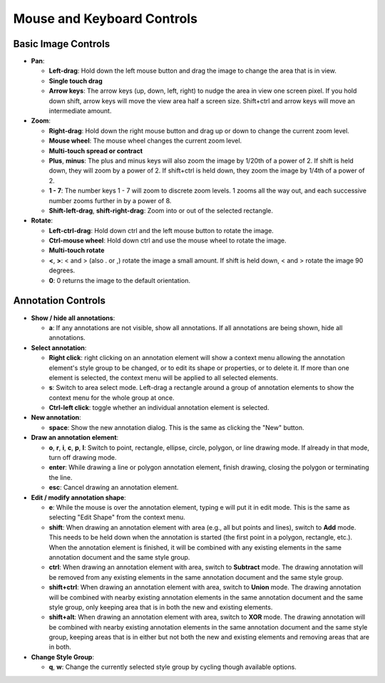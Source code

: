 Mouse and Keyboard Controls
===========================

Basic Image Controls
--------------------

- **Pan**:

  - **Left-drag**: Hold down the left mouse button and drag the image to change
    the area that is in view.

  - **Single touch drag**

  - **Arrow keys**: The arrow keys (up, down, left, right) to nudge the area in
    view one screen pixel.  If you hold down shift, arrow keys will move the
    view area half a screen size.  Shift+ctrl and arrow keys will move an
    intermediate amount.

- **Zoom**:

  - **Right-drag**: Hold down the right mouse button and drag up or down to
    change the current zoom level.

  - **Mouse wheel**: The mouse wheel changes the current zoom level.

  - **Multi-touch spread or contract**

  - **Plus**, **minus**: The plus and minus keys will also zoom the image by
    1/20th of a power of 2.  If shift is held down, they will zoom by a power
    of 2.  If shift+ctrl is held down, they zoom the image by 1/4th of a power
    of 2.

  - **1 - 7**: The number keys 1 - 7 will zoom to discrete zoom levels.  1
    zooms all the way out, and each successive number zooms further in by a
    power of 8.

  - **Shift-left-drag**, **shift-right-drag**: Zoom into or out of the selected
    rectangle.

- **Rotate**:

  - **Left-ctrl-drag**: Hold down ctrl and the left mouse button to rotate the
    image.

  - **Ctrl-mouse wheel**: Hold down ctrl and use the mouse wheel to rotate the
    image.

  - **Multi-touch rotate**

  - **<**, **>**: < and > (also . or ,) rotate the image a small amount.  If
    shift is held down, < and > rotate the image 90 degrees.

  - **0**: 0 returns the image to the default orientation.

Annotation Controls
-------------------

- **Show / hide all annotations**:

  - **a**: If any annotations are not visible, show all annotations.  If all
    annotations are being shown, hide all annotations.

- **Select annotation**:

  - **Right click**: right clicking on an annotation element will show a
    context menu allowing the annotation element's style group to be changed,
    or to edit its shape or properties, or to delete it.  If more than one
    element is selected, the context menu will be applied to all selected
    elements.

  - **s**: Switch to area select mode.  Left-drag a rectangle around a group of
    annotation elements to show the context menu for the whole group at once.

  - **Ctrl-left click**: toggle whether an individual annotation element is
    selected.

- **New annotation**:

  - **space**: Show the new annotation dialog.  This is the same as clicking
    the "New" button.

- **Draw an annotation element**:

  - **o**, **r**, **i**, **c**, **p**, **l**: Switch to point, rectangle,
    ellipse, circle, polygon, or line drawing mode.  If already in that mode,
    turn off drawing mode.

  - **enter**: While drawing a line or polygon annotation element, finish
    drawing, closing the polygon or terminating the line.

  - **esc**: Cancel drawing an annotation element.

- **Edit / modify annotation shape**:

  - **e**: While the mouse is over the annotation element, typing e will put it
    in edit mode.  This is the same as selecting "Edit Shape" from the context
    menu.

  - **shift**: When drawing an annotation element with area (e.g., all but
    points and lines), switch to **Add** mode.  This needs to be held down when
    the annotation is started (the first point in a polygon, rectangle, etc.).
    When the annotation element is finished, it will be combined with any
    existing elements in the same annotation document and the same style group.

  - **ctrl**: When drawing an annotation element with area, switch to
    **Subtract** mode.  The drawing annotation will be removed from any
    existing elements in the same annotation document and the same style group.

  - **shift+ctrl**: When drawing an annotation element with area, switch to
    **Union** mode.  The drawing annotation will be combined with nearby
    existing annotation elements in the same annotation document and the same
    style group, only keeping area that is in both the new and existing
    elements.

  - **shift+alt**: When drawing an annotation element with area, switch to
    **XOR** mode.  The drawing annotation will be combined with nearby
    existing annotation elements in the same annotation document and the same
    style group, keeping areas that is in either but not both the new and
    existing elements and removing areas that are in both.

- **Change Style Group**:

  - **q**, **w**: Change the currently selected style group by cycling though
    available options.
